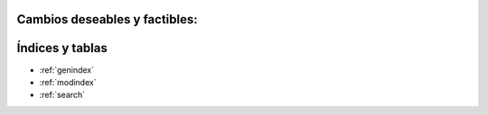 .. amaru_project documentation master file, created by
   sphinx-quickstart on Sun Feb 17 11:46:20 2013.
   You can adapt this file completely to your liking, but it should at least
   contain the root `toctree` directive.

Cambios deseables y factibles:
==============================

Índices y tablas
================

* :ref:`genindex`
* :ref:`modindex`
* :ref:`search`
